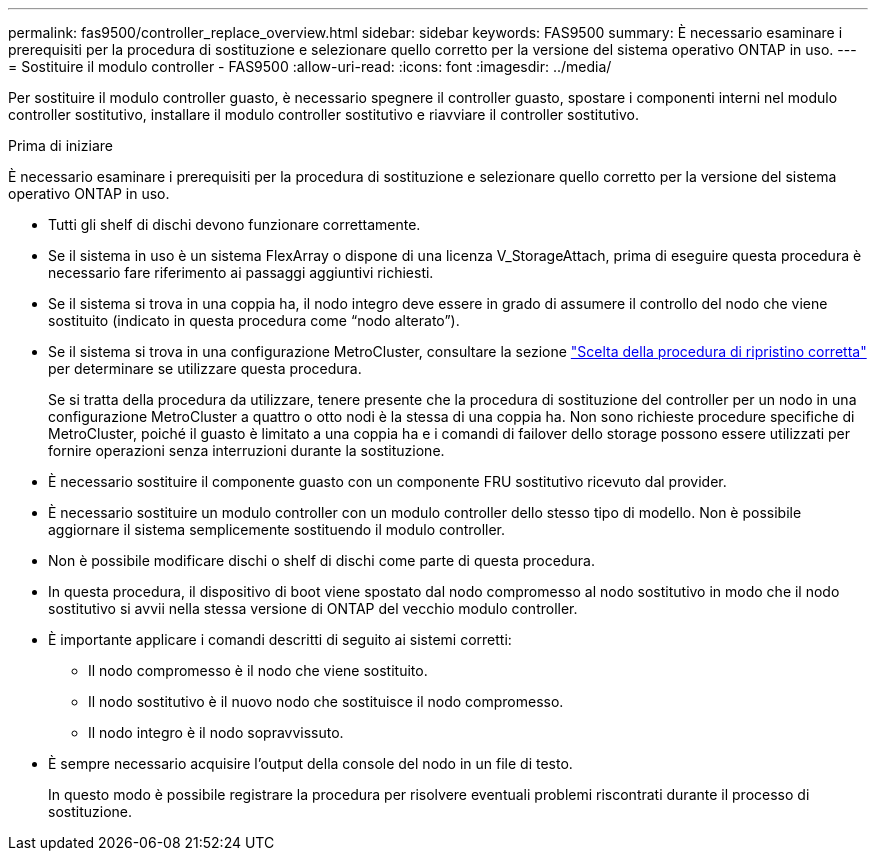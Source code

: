 ---
permalink: fas9500/controller_replace_overview.html 
sidebar: sidebar 
keywords: FAS9500 
summary: È necessario esaminare i prerequisiti per la procedura di sostituzione e selezionare quello corretto per la versione del sistema operativo ONTAP in uso. 
---
= Sostituire il modulo controller - FAS9500
:allow-uri-read: 
:icons: font
:imagesdir: ../media/


[role="lead"]
Per sostituire il modulo controller guasto, è necessario spegnere il controller guasto, spostare i componenti interni nel modulo controller sostitutivo, installare il modulo controller sostitutivo e riavviare il controller sostitutivo.

.Prima di iniziare
È necessario esaminare i prerequisiti per la procedura di sostituzione e selezionare quello corretto per la versione del sistema operativo ONTAP in uso.

* Tutti gli shelf di dischi devono funzionare correttamente.
* Se il sistema in uso è un sistema FlexArray o dispone di una licenza V_StorageAttach, prima di eseguire questa procedura è necessario fare riferimento ai passaggi aggiuntivi richiesti.
* Se il sistema si trova in una coppia ha, il nodo integro deve essere in grado di assumere il controllo del nodo che viene sostituito (indicato in questa procedura come "`nodo alterato`").
* Se il sistema si trova in una configurazione MetroCluster, consultare la sezione https://docs.netapp.com/us-en/ontap-metrocluster/disaster-recovery/concept_choosing_the_correct_recovery_procedure_parent_concept.html["Scelta della procedura di ripristino corretta"^] per determinare se utilizzare questa procedura.
+
Se si tratta della procedura da utilizzare, tenere presente che la procedura di sostituzione del controller per un nodo in una configurazione MetroCluster a quattro o otto nodi è la stessa di una coppia ha. Non sono richieste procedure specifiche di MetroCluster, poiché il guasto è limitato a una coppia ha e i comandi di failover dello storage possono essere utilizzati per fornire operazioni senza interruzioni durante la sostituzione.

* È necessario sostituire il componente guasto con un componente FRU sostitutivo ricevuto dal provider.
* È necessario sostituire un modulo controller con un modulo controller dello stesso tipo di modello. Non è possibile aggiornare il sistema semplicemente sostituendo il modulo controller.
* Non è possibile modificare dischi o shelf di dischi come parte di questa procedura.
* In questa procedura, il dispositivo di boot viene spostato dal nodo compromesso al nodo sostitutivo in modo che il nodo sostitutivo si avvii nella stessa versione di ONTAP del vecchio modulo controller.
* È importante applicare i comandi descritti di seguito ai sistemi corretti:
+
** Il nodo compromesso è il nodo che viene sostituito.
** Il nodo sostitutivo è il nuovo nodo che sostituisce il nodo compromesso.
** Il nodo integro è il nodo sopravvissuto.


* È sempre necessario acquisire l'output della console del nodo in un file di testo.
+
In questo modo è possibile registrare la procedura per risolvere eventuali problemi riscontrati durante il processo di sostituzione.


